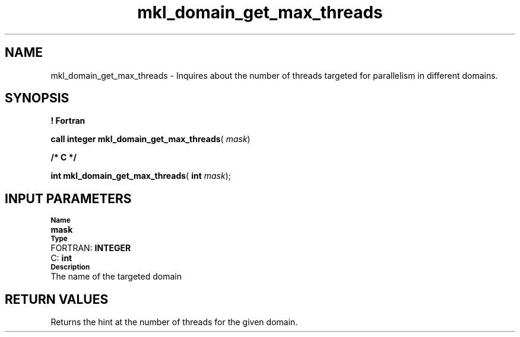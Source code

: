.\" Copyright (c) 2002 \- 2008 Intel Corporation
.\" All rights reserved.
.\"
.TH mkl\(uldomain\(ulget\(ulmax\(ulthreads 3 "Intel Corporation" "Copyright(C) 2002 \- 2008" "Intel(R) Math Kernel Library"
.SH NAME
mkl\(uldomain\(ulget\(ulmax\(ulthreads \- Inquires about the number of threads targeted for parallelism in different domains.
.SH SYNOPSIS
.PP
.B ! Fortran
.PP
\fBcall integer mkl\(uldomain\(ulget\(ulmax\(ulthreads\fR( \fImask\fR)
.PP
.B /* C */
.PP
\fBint mkl\(uldomain\(ulget\(ulmax\(ulthreads\fR( \fBint \fR\fImask\fR);
.SH INPUT PARAMETERS
.PP
.SB Name
.br
\h\'1\'\fBmask\fR
.br
.SB Type
.br
\h\'2\'FORTRAN: \fBINTEGER\fR
.br
\h\'2\'C:\h\'7\'\fBint\fR
.br
.SB Description
.br
\h\'1\'The name of the targeted domain
.SH RETURN VALUES
.PP
.PP
Returns the hint at the number of threads for the given domain.
